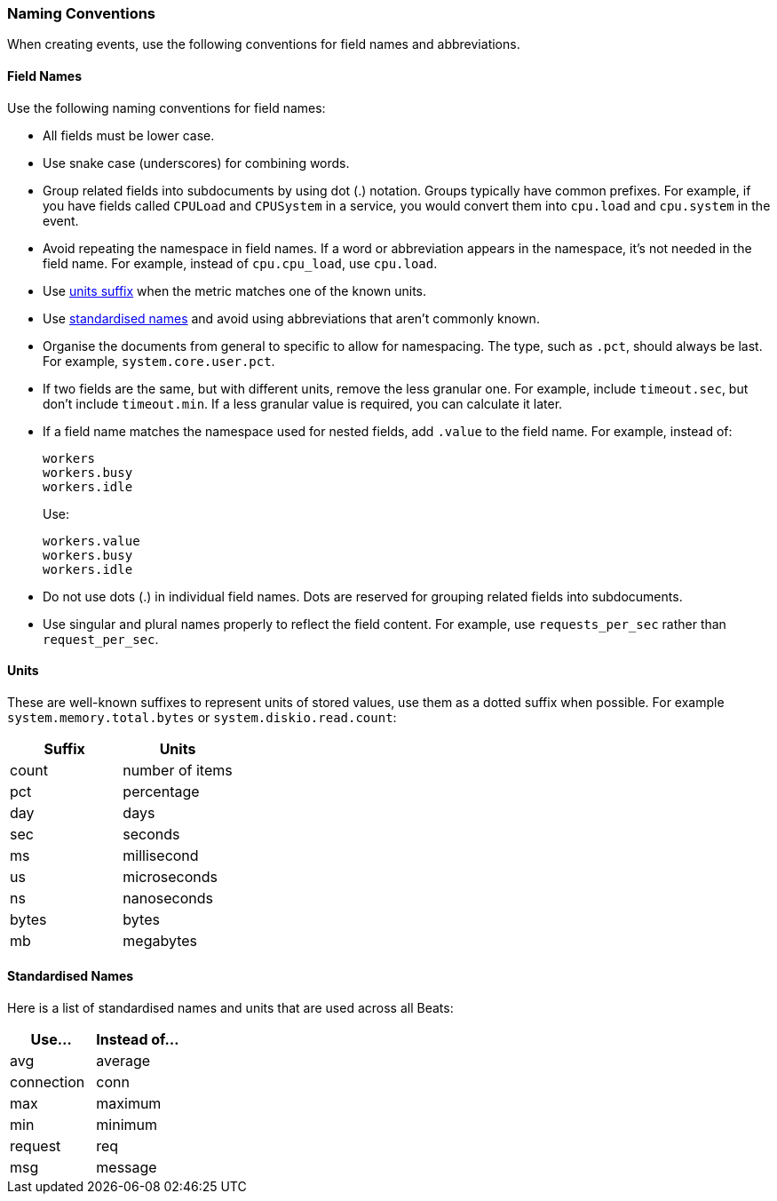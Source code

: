 [[event-conventions]]
=== Naming Conventions

When creating events, use the following conventions for field names and abbreviations.

[[field-names]]
==== Field Names

Use the following naming conventions for field names:

- All fields must be lower case.
- Use snake case (underscores) for combining words.
- Group related fields into subdocuments by using dot (.) notation. Groups typically have common prefixes. For example, if you have fields called `CPULoad` and `CPUSystem` in a service, you would convert
them into `cpu.load` and `cpu.system` in the event. 
- Avoid repeating the namespace in field names. If a word or abbreviation appears in the namespace, it's not needed in the field name. For example, instead of `cpu.cpu_load`, use `cpu.load`.
- Use <<units,units suffix>> when the metric matches one of the known units.
- Use <<abbreviations,standardised names>> and avoid using abbreviations that aren't commonly known.
- Organise the documents from general to specific to allow for namespacing. The type, such as `.pct`, should always be last. For example, `system.core.user.pct`.
- If two fields are the same, but with different units, remove the less granular one. For example, include `timeout.sec`, but don't include `timeout.min`. If a less granular value is required, you can calculate it later.
- If a field name matches the namespace used for nested fields, add `.value` to the field name. For example, instead of:
+
[source,yaml]
----------
workers
workers.busy
workers.idle
----------
+
Use:
+
[source,yaml]
----------
workers.value
workers.busy
workers.idle
----------
- Do not use dots (.) in individual field names. Dots are reserved for grouping related fields into subdocuments. 
- Use singular and plural names properly to reflect the field content. For example, use `requests_per_sec` rather than `request_per_sec`. 

[[units]]
==== Units

These are well-known suffixes to represent units of stored values, use them as a dotted suffix when
possible. For example `system.memory.total.bytes` or `system.diskio.read.count`:

[options="header"]
|=======================
|Suffix     |Units
|count      |number of items
|pct        |percentage
|day        |days
|sec        |seconds
|ms         |millisecond
|us         |microseconds
|ns         |nanoseconds
|bytes      |bytes
|mb         |megabytes
|=======================


[[abbreviations]]
==== Standardised Names

Here is a list of standardised names and units that are used across all Beats:

[options="header"]
|=======================
|Use...     |Instead of... 
|avg        |average
|connection |conn
|max        |maximum
|min        |minimum
|request    |req
|msg        |message
|=======================
